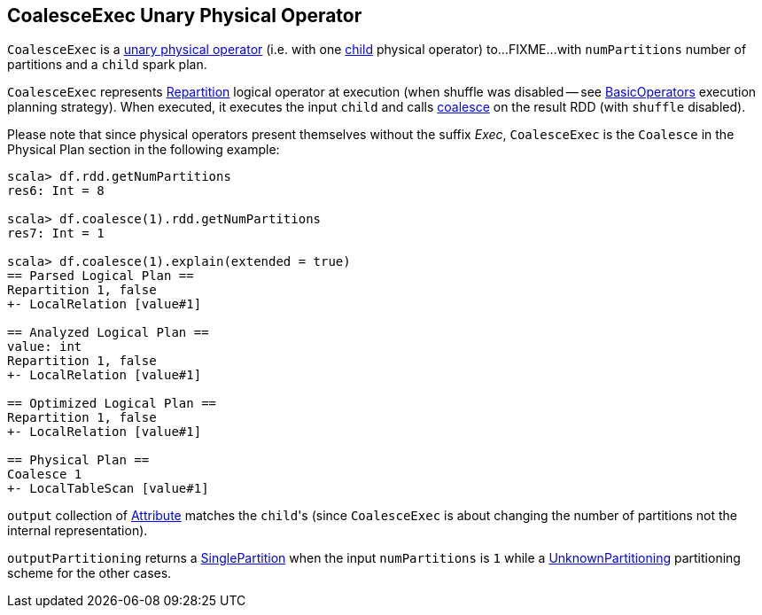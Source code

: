 == [[CoalesceExec]] CoalesceExec Unary Physical Operator

`CoalesceExec` is a link:spark-sql-SparkPlan.adoc#UnaryExecNode[unary physical operator] (i.e. with one <<child, child>> physical operator) to...FIXME...with `numPartitions` number of partitions and a `child` spark plan.

`CoalesceExec` represents link:spark-sql-LogicalPlan-Repartition-RepartitionByExpression.adoc#Repartition[Repartition] logical operator at execution (when shuffle was disabled -- see link:spark-sql-SparkStrategy-BasicOperators.adoc[BasicOperators] execution planning strategy). When executed, it executes the input `child` and calls link:spark-rdd-partitions.adoc#coalesce[coalesce] on the result RDD (with `shuffle` disabled).

Please note that since physical operators present themselves without the suffix _Exec_, `CoalesceExec` is the `Coalesce` in the Physical Plan section in the following example:

[source, scala]
----
scala> df.rdd.getNumPartitions
res6: Int = 8

scala> df.coalesce(1).rdd.getNumPartitions
res7: Int = 1

scala> df.coalesce(1).explain(extended = true)
== Parsed Logical Plan ==
Repartition 1, false
+- LocalRelation [value#1]

== Analyzed Logical Plan ==
value: int
Repartition 1, false
+- LocalRelation [value#1]

== Optimized Logical Plan ==
Repartition 1, false
+- LocalRelation [value#1]

== Physical Plan ==
Coalesce 1
+- LocalTableScan [value#1]
----

`output` collection of link:spark-sql-Expression-Attribute.adoc[Attribute] matches the ``child``'s (since `CoalesceExec` is about changing the number of partitions not the internal representation).

`outputPartitioning` returns a link:spark-sql-SparkPlan-Partitioning.adoc#SinglePartition[SinglePartition] when the input `numPartitions` is `1` while a link:spark-sql-SparkPlan-Partitioning.adoc#UnknownPartitioning[UnknownPartitioning] partitioning scheme for the other cases.
